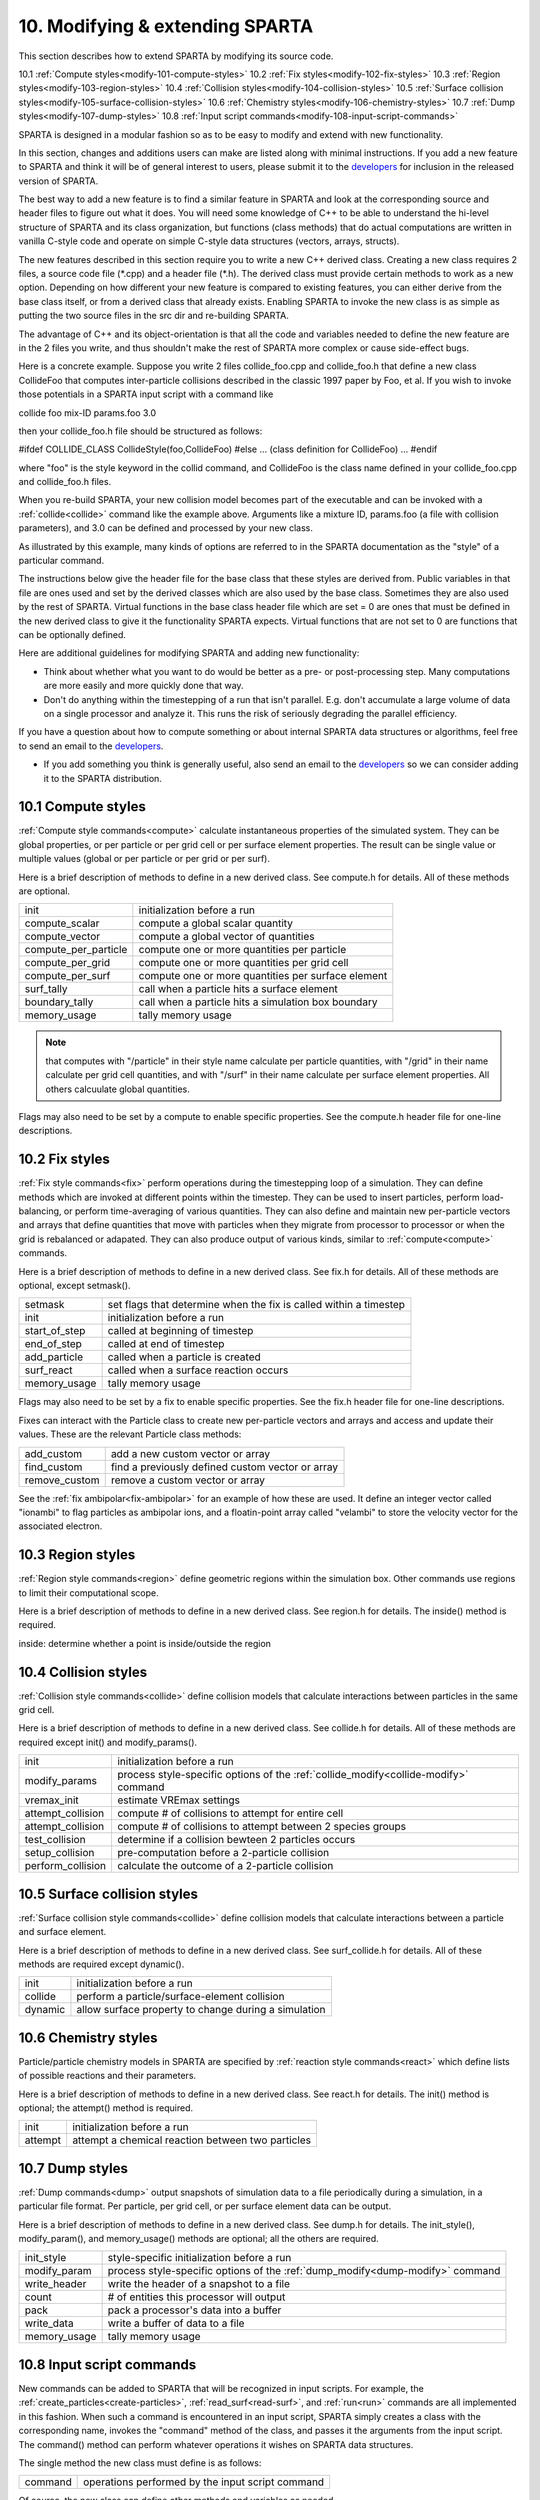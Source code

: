 
.. _modify:

.. _modify-10-modifying-extending-sparta:

################################
10. Modifying & extending SPARTA
################################

This section describes how to extend SPARTA by modifying its source code.

10.1 :ref:`Compute styles<modify-101-compute-styles>`
10.2 :ref:`Fix styles<modify-102-fix-styles>`
10.3 :ref:`Region styles<modify-103-region-styles>`
10.4 :ref:`Collision styles<modify-104-collision-styles>`
10.5 :ref:`Surface collision styles<modify-105-surface-collision-styles>`
10.6 :ref:`Chemistry styles<modify-106-chemistry-styles>`
10.7 :ref:`Dump styles<modify-107-dump-styles>`
10.8 :ref:`Input script commands<modify-108-input-script-commands>`

SPARTA is designed in a modular fashion so as to be easy to modify and
extend with new functionality.

In this section, changes and additions users can make are listed along
with minimal instructions.  If you add a new feature to SPARTA and
think it will be of general interest to users, please submit it to the
`developers <https://sparta.github.io/authors.html>`__ for inclusion in
the released version of SPARTA.

The best way to add a new feature is to find a similar feature in
SPARTA and look at the corresponding source and header files to figure
out what it does. You will need some knowledge of C++ to be able to
understand the hi-level structure of SPARTA and its class
organization, but functions (class methods) that do actual
computations are written in vanilla C-style code and operate on simple
C-style data structures (vectors, arrays, structs).

The new features described in this section require you to write a new
C++ derived class. Creating a new class requires 2 files, a source
code file (\*.cpp) and a header file (\*.h).  The derived class must
provide certain methods to work as a new option.  Depending on how
different your new feature is compared to existing features, you can
either derive from the base class itself, or from a derived class that
already exists.  Enabling SPARTA to invoke the new class is as simple
as putting the two source files in the src dir and re-building SPARTA.

The advantage of C++ and its object-orientation is that all the code
and variables needed to define the new feature are in the 2 files you
write, and thus shouldn't make the rest of SPARTA more complex or
cause side-effect bugs.

Here is a concrete example. Suppose you write 2 files collide_foo.cpp
and collide_foo.h that define a new class CollideFoo that computes
inter-particle collisions described in the classic 1997 paper by Foo,
et al. If you wish to invoke those potentials in a SPARTA input script
with a command like

collide foo mix-ID params.foo 3.0

then your collide_foo.h file should be structured as follows:

#ifdef COLLIDE_CLASS
CollideStyle(foo,CollideFoo)
#else
...
(class definition for CollideFoo)
...
#endif

where "foo" is the style keyword in the collid command, and CollideFoo
is the class name defined in your collide_foo.cpp and collide_foo.h
files.

When you re-build SPARTA, your new collision model becomes part of the
executable and can be invoked with a :ref:`collide<collide>` command
like the example above.  Arguments like a mixture ID, params.foo (a
file with collision parameters), and 3.0 can be defined and processed
by your new class.

As illustrated by this example, many kinds of options are referred to
in the SPARTA documentation as the "style" of a particular command.

The instructions below give the header file for the base class that
these styles are derived from.  Public variables in that file are ones
used and set by the derived classes which are also used by the base
class.  Sometimes they are also used by the rest of SPARTA.  Virtual
functions in the base class header file which are set = 0 are ones
that must be defined in the new derived class to give it the
functionality SPARTA expects.  Virtual functions that are not set to 0
are functions that can be optionally defined.

Here are additional guidelines for modifying SPARTA and adding new
functionality:

- Think about whether what you want to do would be better as a pre- or post-processing step. Many computations are more easily and more quickly done that way. 

- Don't do anything within the timestepping of a run that isn't parallel.  E.g. don't accumulate a large volume of data on a single processor and analyze it.  This runs the risk of seriously degrading the parallel efficiency.

If you have a question about how to compute something or about
internal SPARTA data structures or algorithms, feel free to send an
email to the `developers <https://sparta.github.io/authors.html>`__.

- If you add something you think is generally useful, also send an email to the `developers <https://sparta.github.io/authors.html>`__ so we can consider adding it to the SPARTA distribution.  

.. _modify-101-compute-styles:

*******************
10.1 Compute styles
*******************

:ref:`Compute style commands<compute>` calculate instantaneous
properties of the simulated system.  They can be global properties, or
per particle or per grid cell or per surface element properties.  The
result can be single value or multiple values (global or per particle
or per grid or per surf).

Here is a brief description of methods to define in a new derived
class.  See compute.h for details.  All of these methods are optional.

.. list-table::
   :header-rows: 0

   * - init
     -  initialization before a run
   * - compute_scalar
     -  compute a global scalar quantity
   * - compute_vector
     -  compute a global vector of quantities
   * - compute_per_particle
     -  compute one or more quantities per particle
   * - compute_per_grid
     -  compute one or more quantities per grid cell
   * - compute_per_surf
     -  compute one or more quantities per surface element
   * - surf_tally
     -  call when a particle hits a surface element
   * - boundary_tally
     -  call when a particle hits a simulation box boundary
   * - memory_usage
     -  tally memory usage

.. note::

  that computes with "/particle" in their style name calculate per
  particle quantities, with "/grid" in their name calculate per grid
  cell quantities, and with "/surf" in their name calculate per surface
  element properties.  All others calcuulate global quantities.

Flags may also need to be set by a compute to enable specific
properties.  See the compute.h header file for one-line descriptions.

.. _modify-102-fix-styles:

***************
10.2 Fix styles
***************

:ref:`Fix style commands<fix>` perform operations during the
timestepping loop of a simulation.  They can define methods which are
invoked at different points within the timestep.  They can be used to
insert particles, perform load-balancing, or perform time-averaging of
various quantities.  They can also define and maintain new
per-particle vectors and arrays that define quantities that move with
particles when they migrate from processor to processor or when the
grid is rebalanced or adapated.  They can also produce output of
various kinds, similar to :ref:`compute<compute>` commands.

Here is a brief description of methods to define in a new derived
class.  See fix.h for details.  All of these methods are optional,
except setmask().

.. list-table::
   :header-rows: 0

   * - setmask
     -  set flags that determine when the fix is called within a timestep
   * - init
     -  initialization before a run
   * - start_of_step
     -  called at beginning of timestep
   * - end_of_step
     -  called at end of timestep
   * - add_particle
     -  called when a particle is created
   * - surf_react
     -  called when a surface reaction occurs
   * - memory_usage
     -  tally memory usage

Flags may also need to be set by a fix to enable specific properties.
See the fix.h header file for one-line descriptions.

Fixes can interact with the Particle class to create new
per-particle vectors and arrays and access and update their
values.  These are the relevant Particle class methods:

.. list-table::
   :header-rows: 0

   * - add_custom
     -  add a new custom vector or array
   * - find_custom
     -  find a previously defined custom vector or array
   * - remove_custom
     -  remove a custom vector or array

See the :ref:`fix ambipolar<fix-ambipolar>` for an example of how these
are used.  It define an integer vector called "ionambi" to flag
particles as ambipolar ions, and a floatin-point array called
"velambi" to store the velocity vector for the associated electron.

.. _modify-103-region-styles:

******************
10.3 Region styles
******************

:ref:`Region style commands<region>` define geometric regions
within the simulation box.  Other commands use regions
to limit their computational scope.

Here is a brief description of methods to define in a new derived
class.  See region.h for details.  The inside() method is required.

inside: determine whether a point is inside/outside the region

.. _modify-104-collision-styles:

*********************
10.4 Collision styles
*********************

:ref:`Collision style commands<collide>` define collision models that
calculate interactions between particles in the same grid cell.

Here is a brief description of methods to define in a new derived
class.  See collide.h for details.  All of these methods are required
except init() and modify_params().

.. list-table::
   :header-rows: 0

   * - init
     -  initialization before a run
   * - modify_params
     -  process style-specific options of the :ref:`collide_modify<collide-modify>` command
   * - vremax_init
     -  estimate VREmax settings
   * - attempt_collision
     -  compute # of collisions to attempt for entire cell
   * - attempt_collision
     -  compute # of collisions to attempt between 2 species groups
   * - test_collision
     -  determine if a collision bewteen 2 particles occurs
   * - setup_collision
     -  pre-computation before a 2-particle collision
   * - perform_collision
     -  calculate the outcome of a 2-particle collision

.. _modify-105-surface-collision-styles:

*****************************
10.5 Surface collision styles
*****************************

:ref:`Surface collision style commands<collide>` define collision
models that calculate interactions between a particle and surface
element.

Here is a brief description of methods to define in a new derived
class.  See surf_collide.h for details.  All of these methods are
required except dynamic().

.. list-table::
   :header-rows: 0

   * - init
     -  initialization before a run
   * - collide
     -  perform a particle/surface-element collision
   * - dynamic
     -  allow surface property to change during a simulation

.. _modify-106-chemistry-styles:

*********************
10.6 Chemistry styles
*********************

Particle/particle chemistry models in SPARTA are specified by
:ref:`reaction style commands<react>` which define lists of possible
reactions and their parameters.

Here is a brief description of methods to define in a new derived
class.  See react.h for details.  The init() method is optional;
the attempt() method is required.

.. list-table::
   :header-rows: 0

   * - init
     -  initialization before a run
   * - attempt
     -  attempt a chemical reaction between two particles

.. _modify-107-dump-styles:

****************
10.7 Dump styles
****************

:ref:`Dump commands<dump>` output snapshots of simulation data to a
file periodically during a simulation, in a particular file format.
Per particle, per grid cell, or per surface element data can be
output.

Here is a brief description of methods to define in a new derived
class.  See dump.h for details.  The init_style(), modify_param(), and
memory_usage() methods are optional; all the others are required.

.. list-table::
   :header-rows: 0

   * - init_style
     -  style-specific initialization before a run
   * - modify_param
     -  process style-specific options of the :ref:`dump_modify<dump-modify>` command
   * - write_header
     -  write the header of a snapshot to a file
   * - count
     -  # of entities this processor will output
   * - pack
     -  pack a processor's data into a buffer
   * - write_data
     -  write a buffer of data to a file
   * - memory_usage
     -  tally memory usage

.. _modify-108-input-script-commands:

**************************
10.8 Input script commands
**************************

New commands can be added to SPARTA that will be recognized in input
scripts.  For example, the :ref:`create_particles<create-particles>`,
:ref:`read_surf<read-surf>`, and :ref:`run<run>` commands are all
implemented in this fashion.  When such a command is encountered in an
input script, SPARTA simply creates a class with the corresponding
name, invokes the "command" method of the class, and passes it the
arguments from the input script.  The command() method can perform
whatever operations it wishes on SPARTA data structures.

The single method the new class must define is as follows:

.. list-table::
   :header-rows: 0

   * - command
     -  operations performed by the input script command

Of course, the new class can define other methods and variables as
needed.

